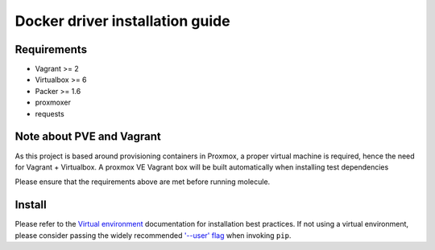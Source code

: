 *******
Docker driver installation guide
*******

Requirements
============

* Vagrant >= 2
* Virtualbox >= 6
* Packer >= 1.6
* proxmoxer
* requests

Note about PVE and Vagrant
==========================

As this project is based around provisioning containers in Proxmox, a proper virtual machine is required, hence the need for Vagrant + Virtualbox.
A proxmox VE Vagrant box will be built automatically when installing test dependencies

Please ensure that the requirements above are met before running molecule.

Install
=======

Please refer to the `Virtual environment`_ documentation for installation best
practices. If not using a virtual environment, please consider passing the
widely recommended `'--user' flag`_ when invoking ``pip``.

.. _Virtual environment: https://virtualenv.pypa.io/en/latest/
.. _'--user' flag: https://packaging.python.org/tutorials/installing-packages/#installing-to-the-user-site

.. code-block:: bash
    $ sudo apt install vagrant virtualbox packer
    $ python3 -m pip install molecule molecule-vagrant proxmoxer requests
